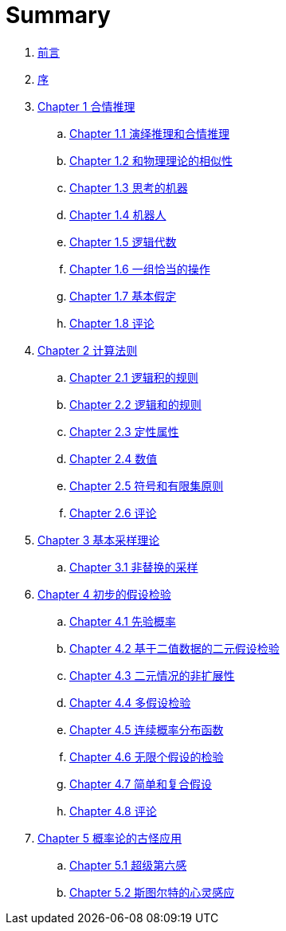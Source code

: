 = Summary

. link:README.adoc[前言]
. link:preface.adoc[序]
. link:chapter01/chapter01.0.adoc[Chapter 1 合情推理]
.. link:chapter01/chapter01.1.adoc[Chapter 1.1 演绎推理和合情推理]
.. link:chapter01/chapter01.2.adoc[Chapter 1.2 和物理理论的相似性]
.. link:chapter01/chapter01.3.adoc[Chapter 1.3 思考的机器]
.. link:chapter01/chapter01.4.adoc[Chapter 1.4 机器人]
.. link:chapter01/chapter01.5.adoc[Chapter 1.5 逻辑代数]
.. link:chapter01/chapter01.6.adoc[Chapter 1.6 一组恰当的操作]
.. link:chapter01/chapter01.7.adoc[Chapter 1.7 基本假定]
.. link:chapter01/chapter01.8.adoc[Chapter 1.8 评论]
. link:chapter02/chapter02.0.adoc[Chapter 2 计算法则]
.. link:chapter02/chapter02.1.adoc[Chapter 2.1 逻辑积的规则]
.. link:chapter02/chapter02.2.adoc[Chapter 2.2 逻辑和的规则]
.. link:chapter02/chapter02.3.adoc[Chapter 2.3 定性属性]
.. link:chapter02/chapter02.4.adoc[Chapter 2.4 数值]
.. link:chapter02/chapter02.5.adoc[Chapter 2.5 符号和有限集原则]
.. link:chapter02/chapter02.6.adoc[Chapter 2.6 评论]
. link:chapter03/chapter03.0.adoc[Chapter 3 基本采样理论]
.. link:chapter03/chapter03.1.adoc[Chapter 3.1 非替换的采样]
. link:chapter04/chapter04.0.adoc[Chapter 4 初步的假设检验]
.. link:chapter04/chapter04.1.adoc[Chapter 4.1 先验概率]
.. link:chapter04/chapter04.2.adoc[Chapter 4.2 基于二值数据的二元假设检验]
.. link:chapter04/chapter04.3.adoc[Chapter 4.3 二元情况的非扩展性]
.. link:chapter04/chapter04.4.adoc[Chapter 4.4 多假设检验]
.. link:chapter04/chapter04.5.adoc[Chapter 4.5 连续概率分布函数]
.. link:chapter04/chapter04.6.adoc[Chapter 4.6 无限个假设的检验]
.. link:chapter04/chapter04.7.adoc[Chapter 4.7 简单和复合假设]
.. link:chapter04/chapter04.8.adoc[Chapter 4.8 评论]
. link:chapter05/chapter05.0.adoc[Chapter 5 概率论的古怪应用]
.. link:chapter05/chapter05.1.adoc[Chapter 5.1 超级第六感]
.. link:chapter05/chapter05.2.adoc[Chapter 5.2 斯图尔特的心灵感应]
